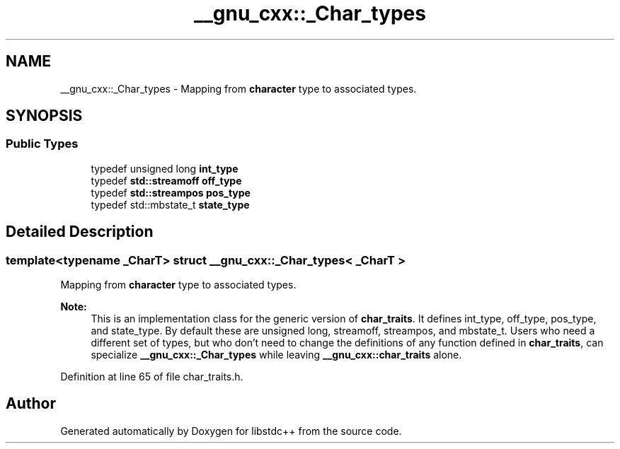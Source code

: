 .TH "__gnu_cxx::_Char_types" 3 "21 Apr 2009" "libstdc++" \" -*- nroff -*-
.ad l
.nh
.SH NAME
__gnu_cxx::_Char_types \- Mapping from \fBcharacter\fP type to associated types.  

.PP
.SH SYNOPSIS
.br
.PP
.SS "Public Types"

.in +1c
.ti -1c
.RI "typedef unsigned long \fBint_type\fP"
.br
.ti -1c
.RI "typedef \fBstd::streamoff\fP \fBoff_type\fP"
.br
.ti -1c
.RI "typedef \fBstd::streampos\fP \fBpos_type\fP"
.br
.ti -1c
.RI "typedef std::mbstate_t \fBstate_type\fP"
.br
.in -1c
.SH "Detailed Description"
.PP 

.SS "template<typename _CharT> struct __gnu_cxx::_Char_types< _CharT >"
Mapping from \fBcharacter\fP type to associated types. 

\fBNote:\fP
.RS 4
This is an implementation class for the generic version of \fBchar_traits\fP. It defines int_type, off_type, pos_type, and state_type. By default these are unsigned long, streamoff, streampos, and mbstate_t. Users who need a different set of types, but who don't need to change the definitions of any function defined in \fBchar_traits\fP, can specialize \fB__gnu_cxx::_Char_types\fP while leaving \fB__gnu_cxx::char_traits\fP alone. 
.RE
.PP

.PP
Definition at line 65 of file char_traits.h.

.SH "Author"
.PP 
Generated automatically by Doxygen for libstdc++ from the source code.
